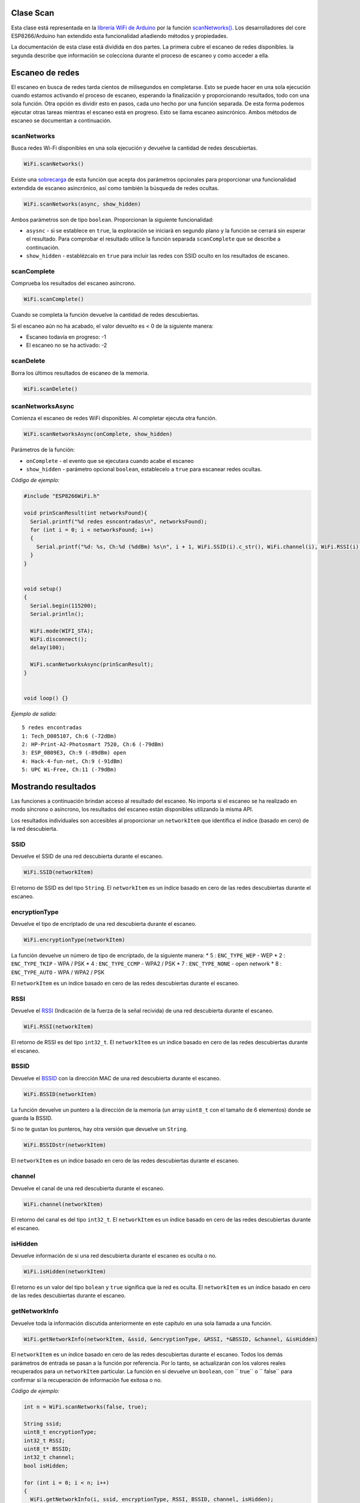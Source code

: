 Clase Scan
~~~~~~~~~~

Esta clase está representada en la `librería WiFi de Arduino <https://www.arduino.cc/en/Reference/WiFi>`__ por la función `scanNetworks() <https://www.arduino.cc/en/Reference/WiFiScanNetworks>`__. Los desarrolladores del core ESP8266/Arduino han extendido esta funcionalidad añadiendo métodos y propiedades.

La documentación de esta clase está dividida en dos partes. La primera cubre el escaneo de redes disponibles. la segunda describe que información se colecciona durante el proceso de escaneo y como acceder a ella.

Escaneo de redes
~~~~~~~~~~~~~~~~~

El escaneo en busca de redes tarda cientos de milisegundos en completarse. Esto se puede hacer en una sola ejecución cuando estamos activando el proceso de escaneo, esperando la finalización y proporcionando resultados, todo con una sola función. Otra opción es dividir esto en pasos, cada uno hecho por una función separada. De esta forma podemos ejecutar otras tareas mientras el escaneo está en progreso. Esto se llama escaneo asincrónico. Ambos métodos de escaneo se documentan a continuación.

scanNetworks
^^^^^^^^^^^^

Busca redes Wi-Fi disponibles en una sola ejecución y devuelve la cantidad de redes descubiertas.

.. code:: cpp

    WiFi.scanNetworks() 

Existe una `sobrecarga <https://en.wikipedia.org/wiki/Function_overloading>`__ de esta función que acepta dos parámetros opcionales para proporcionar una funcionalidad extendida de escaneo asincrónico, así como también la búsqueda de redes ocultas.

.. code:: cpp

    WiFi.scanNetworks(async, show_hidden) 

Ambos parámetros son de tipo ``boolean``. Proporcionan la siguiente funcionalidad: 

* ``asysnc`` - si se establece en ``true``, la exploración se iniciará en segundo plano y la función se cerrará sin esperar el resultado. Para comprobar el resultado utilice la función separada ``scanComplete`` que se describe a continuación. 

* ``show_hidden`` - establézcalo en ``true`` para incluir las redes con SSID oculto en los resultados de escaneo.

scanComplete
^^^^^^^^^^^^

Comprueba los resultados del escaneo asíncrono.

.. code:: cpp

    WiFi.scanComplete() 

Cuando se completa la función devuelve la cantidad de redes descubiertas.

Si el escaneo aún no ha acabado, el valor devuelto es < 0 de la siguiente manera: 

* Escaneo todavía en progreso: -1 

* El escaneo no se ha activado: -2

scanDelete
^^^^^^^^^^

Borra los últimos resultados de escaneo de la memoria.

.. code:: cpp

    WiFi.scanDelete() 

scanNetworksAsync
^^^^^^^^^^^^^^^^^

Comienza el escaneo de redes WiFi disponibles. Al completar ejecuta otra función.

.. code:: cpp

    WiFi.scanNetworksAsync(onComplete, show_hidden) 

Parámetros de la función:

* ``onComplete`` - el evento que se ejecutara cuando acabe el escaneo
* ``show_hidden`` - parámetro opcional ``boolean``, establecelo a ``true`` para escanear redes ocultas.

*Código de ejemplo:*

.. code:: cpp

    #include "ESP8266WiFi.h"

    void prinScanResult(int networksFound){
      Serial.printf("%d redes esncontradas\n", networksFound);
      for (int i = 0; i < networksFound; i++)
      {
        Serial.printf("%d: %s, Ch:%d (%ddBm) %s\n", i + 1, WiFi.SSID(i).c_str(), WiFi.channel(i), WiFi.RSSI(i), WiFi.encryptionType(i) == ENC_TYPE_NONE ? "open" : "");
      }
    }


    void setup()
    {
      Serial.begin(115200);
      Serial.println();

      WiFi.mode(WIFI_STA);
      WiFi.disconnect();
      delay(100);

      WiFi.scanNetworksAsync(prinScanResult);
    }


    void loop() {}

*Ejemplo de salida:*

::

    5 redes encontradas
    1: Tech_D005107, Ch:6 (-72dBm)
    2: HP-Print-A2-Photosmart 7520, Ch:6 (-79dBm)
    3: ESP_0B09E3, Ch:9 (-89dBm) open
    4: Hack-4-fun-net, Ch:9 (-91dBm)
    5: UPC Wi-Free, Ch:11 (-79dBm)

Mostrando resultados
~~~~~~~~~~~~

Las funciones a continuación brindan acceso al resultado del escaneo. No importa si el escaneo se ha realizado en modo síncrono o asíncrono, los resultados del escaneo están disponibles utilizando la misma API.

Los resultados individuales son accesibles al proporcionar un ``networkItem`` que identifica el índice (basado en cero) de la red descubierta.

SSID
^^^^

Devuelve el SSID de una red descubierta durante el escaneo.

.. code:: cpp

    WiFi.SSID(networkItem) 

El retorno de SSID es del tipo ``String``. El ``networkItem`` es un índice basado en cero de las redes descubiertas durante el escaneo.

encryptionType
^^^^^^^^^^^^^^

Devuelve el tipo de encriptado de una red descubierta durante el escaneo.

.. code:: cpp

    WiFi.encryptionType(networkItem) 

La función devuelve un número de tipo de encriptado, de la siguiente manera: 
* 5 : ``ENC_TYPE_WEP`` - WEP 
* 2 : ``ENC_TYPE_TKIP`` - WPA / PSK 
* 4 : ``ENC_TYPE_CCMP`` - WPA2 / PSK
* 7 : ``ENC_TYPE_NONE`` - open network
* 8 : ``ENC_TYPE_AUTO`` - WPA / WPA2 / PSK

El ``networkItem`` es un índice basado en cero de las redes descubiertas durante el escaneo.

RSSI
^^^^

Devuelve el `RSSI <https://en.wikipedia.org/wiki/Received_signal_strength_indication>`__ (Indicación de la fuerza de la señal recivida) de una red descubierta durante el escaneo.

.. code:: cpp

    WiFi.RSSI(networkItem) 

El retorno de RSSI es del tipo ``int32_t``. El ``networkItem`` es un índice basado en cero de las redes descubiertas durante el escaneo.

BSSID
^^^^^

Devuelve el `BSSID <https://es.wikipedia.org/wiki/BSSID>`__ con la dirección MAC de una red descubierta durante el escaneo.

.. code:: cpp

    WiFi.BSSID(networkItem) 

La función devuelve un puntero a la dirección de la memoria (un array ``uint8_t`` con el tamaño de 6 elementos) donde se guarda la BSSID.

Si no te gustan los punteros, hay otra versión que devuelve un ``String``.

.. code:: cpp

    WiFi.BSSIDstr(networkItem) 

El ``networkItem`` es un índice basado en cero de las redes descubiertas durante el escaneo.

channel
^^^^^^^

Devuelve el canal de una red descubierta durante el escaneo.

.. code:: cpp

    WiFi.channel(networkItem) 

El retorno del canal es del tipo ``int32_t``. El ``networkItem`` es un índice basado en cero de las redes descubiertas durante el escaneo.

isHidden
^^^^^^^^

Devuelve información de si una red descubierta durante el escaneo es oculta o no.

.. code:: cpp

    WiFi.isHidden(networkItem)

El retorno es un valor del tipo ``bolean`` y ``true`` significa que la red es oculta. El ``networkItem`` es un índice basado en cero de las redes descubiertas durante el escaneo.

getNetworkInfo
^^^^^^^^^^^^^^

Devuelve toda la información discutida anteriormente en este capítulo en una sola llamada a una función.

.. code:: cpp

    WiFi.getNetworkInfo(networkItem, &ssid, &encryptionType, &RSSI, *&BSSID, &channel, &isHidden) 

El ``networkItem`` es un índice basado en cero de las redes descubiertas durante el escaneo. Todos los demás parámetros de entrada se pasan a la función por referencia. Por lo tanto, se actualizarán con los valores reales recuperados para un ``networkItem`` particular. La función en sí devuelve un ``boolean``, con `` true`` o `` false`` para confirmar si la recuperación de información fue exitosa o no.

*Código de ejemplo:*

.. code:: cpp

    int n = WiFi.scanNetworks(false, true);

    String ssid;
    uint8_t encryptionType;
    int32_t RSSI;
    uint8_t* BSSID;
    int32_t channel;
    bool isHidden;

    for (int i = 0; i < n; i++)
    {
      WiFi.getNetworkInfo(i, ssid, encryptionType, RSSI, BSSID, channel, isHidden);
      Serial.printf("%d: %s, Ch:%d (%ddBm) %s %s\n", i + 1, ssid.c_str(), channel, RSSI, encryptionType == ENC_TYPE_NONE ? "open" : "", isHidden ? "hidden" : "");
    }

*Ejemplo de salida:*

::

    6 network(s) found
    1: Tech_D005107, Ch:6 (-72dBm)
    2: HP-Print-A2-Photosmart 7520, Ch:6 (-79dBm)
    3: ESP_0B09E3, Ch:9 (-89dBm) open
    4: Hack-4-fun-net, Ch:9 (-91dBm)
    5: , Ch:11 (-77dBm)  hidden
    6: UPC Wi-Free, Ch:11 (-79dBm)

Consulte la sección separada con `ejemplos <scan-examples.rst>`__ dedicados específicamente a la clase Scan.
